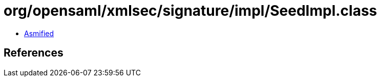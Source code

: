 = org/opensaml/xmlsec/signature/impl/SeedImpl.class

 - link:SeedImpl-asmified.java[Asmified]

== References

